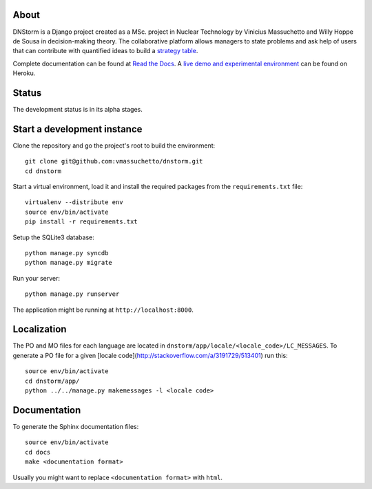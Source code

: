 About
-----

DNStorm is a Django project created as a MSc. project in Nuclear Technology by
Vinicius Massuchetto and Willy Hoppe de Sousa in decision-making theory. The
collaborative platform allows managers to state problems and ask help of
users that can contribute with quantified ideas to build a `strategy
table <http://www.structureddecisionmaking.org/tools/toolsstrategytables/>`_.

Complete documentation can be found at `Read the
Docs <http://dnstorm.readthedocs.org/en/latest/>`_. A `live demo and
experimental environment <http://dnstorm.herokuapp.com/>`_ can be found on
Heroku.

Status
------

The development status is in its alpha stages.

Start a development instance
----------------------------

Clone the repository and go the project's root to build the environment:

::

    git clone git@github.com:vmassuchetto/dnstorm.git
    cd dnstorm

Start a virtual environment, load it and install the required packages from the
``requirements.txt`` file:

::

    virtualenv --distribute env
    source env/bin/activate
    pip install -r requirements.txt

Setup the SQLite3 database:

::

    python manage.py syncdb
    python manage.py migrate

Run your server:

::

    python manage.py runserver

The application might be running at ``http://localhost:8000``.


Localization
------------

The PO and MO files for each language are located in
``dnstorm/app/locale/<locale_code>/LC_MESSAGES``. To generate a PO file for a
given [locale code](http://stackoverflow.com/a/3191729/513401) run this:

::

    source env/bin/activate
    cd dnstorm/app/
    python ../../manage.py makemessages -l <locale code>


Documentation
-------------

To generate the Sphinx documentation files:

::

    source env/bin/activate
    cd docs
    make <documentation format>

Usually you might want to replace ``<documentation format>`` with ``html``.
